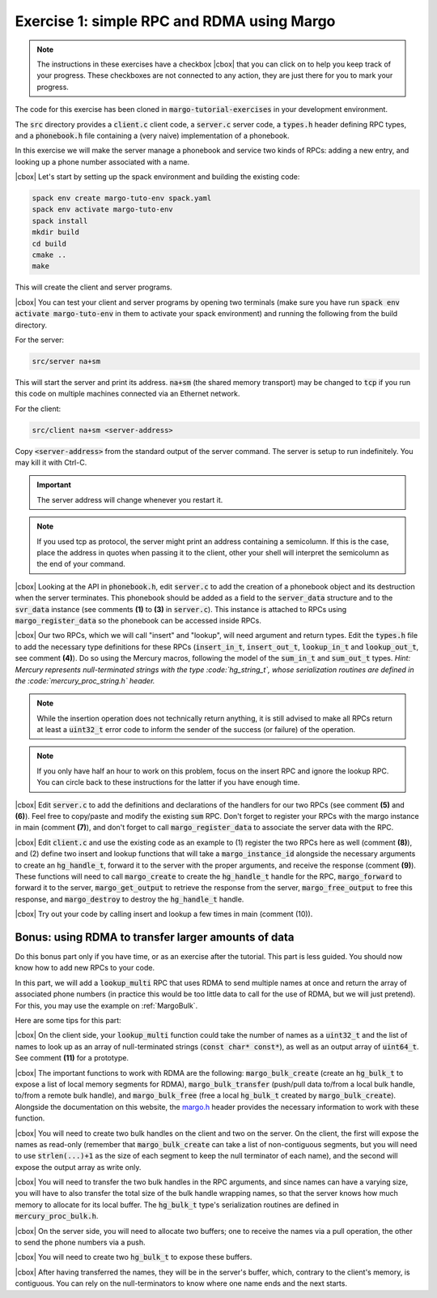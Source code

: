 .. |cbox| raw:: html

    <input type="checkbox">

Exercise 1: simple RPC and RDMA using Margo
===========================================

.. note::

   The instructions in these exercises have a checkbox |cbox| that
   you can click on to help you keep track of your progress. These
   checkboxes are not connected to any action, they are just there for
   you to mark your progress.

The code for this exercise has been cloned in :code:`margo-tutorial-exercises`
in your development environment.

The :code:`src` directory provides a :code:`client.c` client code,
a :code:`server.c` server code, a :code:`types.h` header defining RPC
types, and a :code:`phonebook.h` file containing a (very naive)
implementation of a phonebook.

In this exercise we will make the server manage a phonebook and service
two kinds of RPCs: adding a new entry, and looking up a phone number associated with a name.

|cbox| Let's start by setting up the spack environment and building the existing code:

.. code-block:: console

   spack env create margo-tuto-env spack.yaml
   spack env activate margo-tuto-env
   spack install
   mkdir build
   cd build
   cmake ..
   make

This will create the client and server programs.

|cbox| You can test your client and server programs by opening two terminals
(make sure you have run :code:`spack env activate margo-tuto-env` in them
to activate your spack environment) and running the following from the build directory.

For the server:

.. code-block:: console

   src/server na+sm

This will start the server and print its address. :code:`na+sm`
(the shared memory transport) may be changed to :code:`tcp` if you run this code
on multiple machines connected via an Ethernet network.

For the client:

.. code-block:: console

   src/client na+sm <server-address>

Copy :code:`<server-address>` from the standard output of the server command.
The server is setup to run indefinitely. You may kill it with Ctrl-C.

.. important::

   The server address will change whenever you restart it.

.. note::

   If you used tcp as protocol, the server might print an address containing
   a semicolumn. If this is the case, place the address in quotes when passing
   it to the client, other your shell will interpret the semicolumn as the
   end of your command.

|cbox| Looking at the API in :code:`phonebook.h`, edit :code:`server.c` to add the
creation of a phonebook object and its destruction when the server terminates.
This phonebook should be added as a field to the :code:`server_data` structure
and to the :code:`svr_data` instance (see comments **(1)** to **(3)** in
:code:`server.c`). This instance is attached to RPCs using :code:`margo_register_data`
so the phonebook can be accessed inside RPCs.

|cbox| Our two RPCs, which we will call "insert" and "lookup", will need argument
and return types. Edit the :code:`types.h` file to add the necessary type definitions
for these RPCs (:code:`insert_in_t`, :code:`insert_out_t`, :code:`lookup_in_t`
and :code:`lookup_out_t`, see comment **(4)**). Do so using the Mercury macros,
following the model of the :code:`sum_in_t` and :code:`sum_out_t` types.
*Hint: Mercury represents null-terminated strings with the type :code:`hg_string_t`,
whose serialization routines are defined in the :code:`mercury_proc_string.h` header.*

.. note::

   While the insertion operation does not technically return anything, it is still
   advised to make all RPCs return at least a :code:`uint32_t` error code to inform
   the sender of the success (or failure) of the operation.

.. note::

   If you only have half an hour to work on this problem, focus on the insert RPC
   and ignore the lookup RPC. You can circle back to these instructions for the
   latter if you have enough time.

|cbox| Edit :code:`server.c` to add the definitions and declarations of the handlers for
our two RPCs (see comment **(5)** and **(6)**). Feel free to copy/paste and modify
the existing :code:`sum` RPC. Don't forget to register your RPCs with the margo
instance in main (comment **(7)**), and don't forget to call :code:`margo_register_data`
to associate the server data with the RPC.

|cbox| Edit :code:`client.c` and use the existing code as an example to (1) register the
two RPCs here as well (comment **(8)**), and (2) define two insert and lookup
functions that will take a :code:`margo_instance_id` alongside the necessary
arguments to create an :code:`hg_handle_t`, forward it to the server with
the proper arguments, and receive the response (comment **(9)**).
These functions will need to call :code:`margo_create` to create the :code:`hg_handle_t`
handle for the RPC, :code:`margo_forward` to forward it to the server,
:code:`margo_get_output` to retrieve the response from the server,
:code:`margo_free_output` to free this response, and :code:`margo_destroy`
to destroy the :code:`hg_handle_t` handle.

|cbox| Try out your code by calling insert and lookup a few times in main (comment (10)).

Bonus: using RDMA to transfer larger amounts of data
~~~~~~~~~~~~~~~~~~~~~~~~~~~~~~~~~~~~~~~~~~~~~~~~~~~~

Do this bonus part only if you have time, or as an exercise after the tutorial.
This part is less guided. You should now know how to add new RPCs to your code.

In this part, we will add a :code:`lookup_multi` RPC that uses RDMA to send
multiple names at once and return the array of associated phone numbers
(in practice this would be too little data to call for the use of RDMA,
but we will just pretend). For this, you may use the example
on :ref:`MargoBulk`.

Here are some tips for this part:

|cbox| On the client side, your :code:`lookup_multi` function could take
the number of names as a :code:`uint32_t` and the list of names
to look up as an array of null-terminated strings (:code:`const char* const*`),
as well as an output array of :code:`uint64_t`. See comment **(11)**
for a prototype.

|cbox| The important functions to work with RDMA are the following:
:code:`margo_bulk_create` (create an :code:`hg_bulk_t` to expose
a list of local memory segments for RDMA), :code:`margo_bulk_transfer`
(push/pull data to/from a local bulk handle, to/from a remote bulk handle),
and :code:`margo_bulk_free` (free a local :code:`hg_bulk_t` created by
:code:`margo_bulk_create`). Alongside the documentation on this website,
the `margo.h <https://github.com/mochi-hpc/mochi-margo/blob/main/include/margo.h>`_
header provides the necessary information to work with these function.

|cbox| You will need to create two bulk handles on the client and two on the server.
On the client, the first will expose the names as read-only (remember
that :code:`margo_bulk_create` can take a list of non-contiguous segments,
but you will need to use :code:`strlen(...)+1` as the size of each segment
to keep the null terminator of each name), and the second will expose
the output array as write only.

|cbox| You will need to transfer the two bulk handles in the RPC arguments,
and since names can have a varying size, you will have to also transfer
the total size of the bulk handle wrapping names, so that the server
knows how much memory to allocate for its local buffer. The :code:`hg_bulk_t`
type's serialization routines are defined in :code:`mercury_proc_bulk.h`.

|cbox| On the server side, you will need to allocate two buffers;
one to receive the names via a pull operation, the other to send
the phone numbers via a push.

|cbox| You will need to create two :code:`hg_bulk_t` to expose these buffers.

|cbox| After having transferred the names, they will be in the server's buffer,
which, contrary to the client's memory, is contiguous. You can rely on
the null-terminators to know where one name ends and the next starts.

